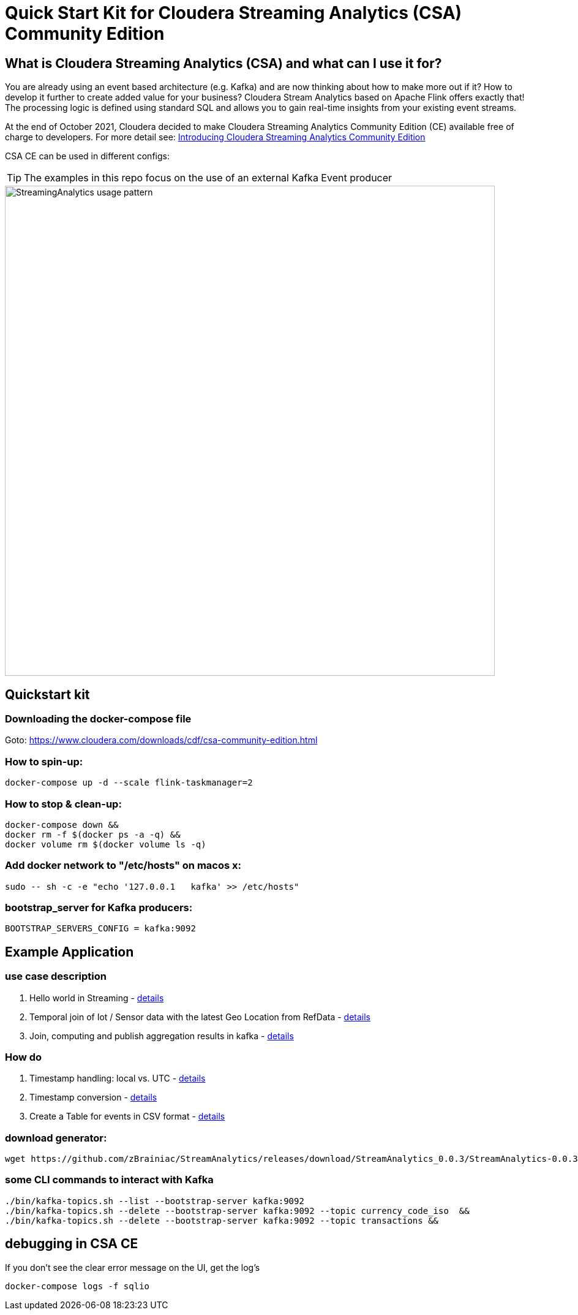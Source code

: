 = Quick Start Kit for Cloudera Streaming Analytics (CSA) Community Edition

== What is Cloudera Streaming Analytics (CSA) and what can I use it for?
You are already using an event based architecture (e.g. Kafka) and are now thinking about how to make more out if it? How to develop it further to create added value for your business? Cloudera Stream Analytics based on Apache Flink offers exactly that! The processing logic is defined using standard SQL and allows you to gain real-time insights from your existing event streams.

At the end of October 2021, Cloudera decided to make Cloudera Streaming Analytics Community Edition (CE) available free of charge to developers.
For more detail see: https://medium.com/cloudera-inc/introducing-cloudera-streaming-analytics-community-edition-1e324b10b751[Introducing Cloudera Streaming Analytics Community Edition]

CSA CE can be used in different configs:
[TIP]
====
The examples in this repo focus on the use of an external Kafka Event producer
====


image::images/StreamingAnalytics_usage_pattern.png[width=800]

== Quickstart kit

=== Downloading the docker-compose file
Goto: https://www.cloudera.com/downloads/cdf/csa-community-edition.html


=== How to spin-up:

[source,shell script]
----
docker-compose up -d --scale flink-taskmanager=2
----

=== How to stop & clean-up:
[source,shell script]
----
docker-compose down &&
docker rm -f $(docker ps -a -q) &&
docker volume rm $(docker volume ls -q)
----

=== Add docker network to "/etc/hosts" on macos x:
[source,shell script]
----
sudo -- sh -c -e "echo '127.0.0.1   kafka' >> /etc/hosts"
----

=== bootstrap_server for Kafka producers:
[source,shell script]
----
BOOTSTRAP_SERVERS_CONFIG = kafka:9092
----

== Example Application
=== use case description
. Hello world in Streaming - xref:showcase/examples/hello_world.adoc[details]
. Temporal join of Iot / Sensor data with the latest Geo Location from RefData - xref:showcase/examples/temp_join_IoT_with_RefDataLookup.adoc[details]
. Join, computing and publish aggregation results in kafka - xref:showcase/examples/temp_join_IoT_with_RefDataLookup_Insert_into_topic.adoc[details]

=== How do

. Timestamp handling: local vs. UTC - xref:showcase/base/Timestamp_TimestampISO.adoc[details]
. Timestamp conversion - xref:showcase/base/Timestamp_conversion.adoc[details]
. Create a Table for events in CSV format - xref:showcase/base/CreateTableForCSV.adoc[details]

=== download generator:
[source,shell script]
----
wget https://github.com/zBrainiac/StreamAnalytics/releases/download/StreamAnalytics_0.0.3/StreamAnalytics-0.0.3.0.jar
----



=== some CLI commands to interact with Kafka
[source,shell script]
----
./bin/kafka-topics.sh --list --bootstrap-server kafka:9092
./bin/kafka-topics.sh --delete --bootstrap-server kafka:9092 --topic currency_code_iso  &&
./bin/kafka-topics.sh --delete --bootstrap-server kafka:9092 --topic transactions &&
----

== debugging in CSA CE
If you don't see the clear error message on the UI, get the log's
[source,shell script]
----
docker-compose logs -f sqlio
----